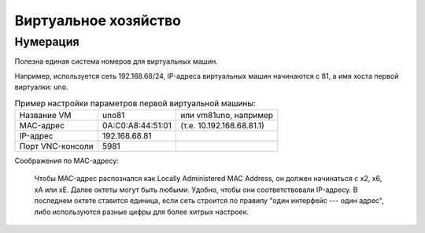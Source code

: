 .. rst3: filename: vm

Виртуальное хозяйство
=====================

Нумерация
++++++++++++++++++

Полезна единая система номеров для виртуальных машин.

Например, используется сеть 192.168.68/24, IP-адреса виртуальных машин начинаются с 81, а имя хоста первой виртуалки: ``uno``. 

.. table:: Пример настройки параметров первой виртуальной машины:
   :widths: auto

   =================  ================================  ==========
   Название VM                      uno81               или vm81uno, например
   MAC-адрес                         0A:C0:A8:44:51:01  (т.е. 10.192.168.68.81.1)
   IP-адрес                            192.168.68.81
   Порт VNC-консоли             5981
   =================  ================================  ==========

Соображения по MAC-адресу:
    
    Чтобы MAC-адрес распознался как Locally Administered MAC Аddress, он должен начинаться с x2, x6, xA или xE. Далее октеты могут быть любыми. Удобно, чтобы они соответствовали IP-адресу. В последнем октете ставится единица, если сеть строится по правилу "один интерфейс --- один адрес", либо используются разные цифры для более хитрых настроек.

